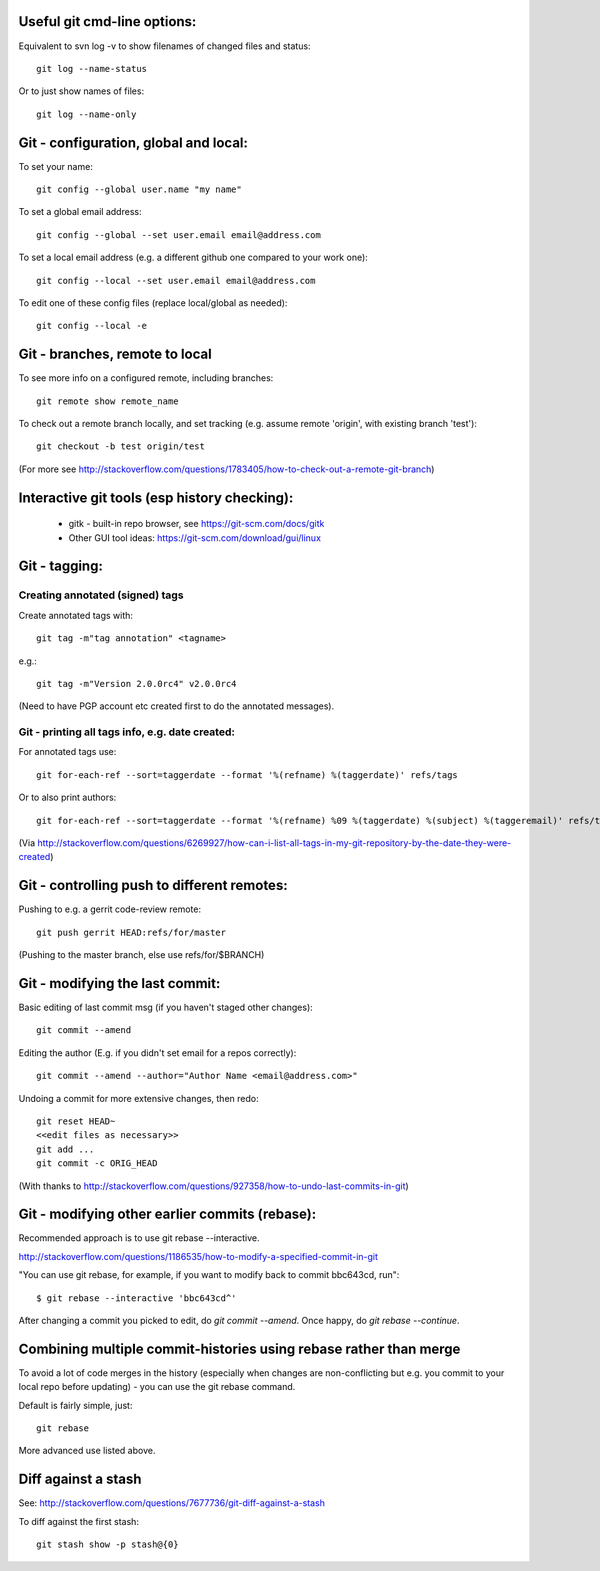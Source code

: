 
Useful git cmd-line options:
----------------------------

Equivalent to svn log -v to show filenames of changed files
and status::

  git log --name-status

Or to just show names of files::

  git log --name-only

Git - configuration, global and local:
--------------------------------------

To set your name::

  git config --global user.name "my name"

To set a global email address::

  git config --global --set user.email email@address.com

To set a local email address (e.g. a different github one
compared to your work one)::

  git config --local --set user.email email@address.com

To edit one of these config files (replace local/global as 
needed)::

  git config --local -e

Git - branches, remote to local
-------------------------------

To see more info on a configured remote, including branches::

  git remote show remote_name

To check out a remote branch locally, and set tracking (e.g.
assume remote 'origin', with existing branch 'test')::

  git checkout -b test origin/test

(For more see http://stackoverflow.com/questions/1783405/how-to-check-out-a-remote-git-branch)

Interactive git tools (esp history checking):
---------------------------------------------

 * gitk - built-in repo browser, see https://git-scm.com/docs/gitk
 * Other GUI tool ideas: https://git-scm.com/download/gui/linux

Git - tagging:
--------------

Creating annotated (signed) tags
""""""""""""""""""""""""""""""""

Create annotated tags with::

  git tag -m"tag annotation" <tagname>

e.g.::

  git tag -m"Version 2.0.0rc4" v2.0.0rc4

(Need to have PGP account etc created first to do the annotated messages).

Git - printing all tags info, e.g. date created:
""""""""""""""""""""""""""""""""""""""""""""""""

For annotated tags use::

  git for-each-ref --sort=taggerdate --format '%(refname) %(taggerdate)' refs/tags

Or to also print authors::

  git for-each-ref --sort=taggerdate --format '%(refname) %09 %(taggerdate) %(subject) %(taggeremail)' refs/tags

(Via http://stackoverflow.com/questions/6269927/how-can-i-list-all-tags-in-my-git-repository-by-the-date-they-were-created)

Git - controlling push to different remotes:
--------------------------------------------

Pushing to e.g. a gerrit code-review remote::

  git push gerrit HEAD:refs/for/master

(Pushing to the master branch, else use refs/for/$BRANCH)

Git - modifying the last commit:
--------------------------------

Basic editing of last commit msg (if you haven't staged other changes)::

  git commit --amend

Editing the author (E.g. if you didn't set email for a repos correctly)::

  git commit --amend --author="Author Name <email@address.com>"

Undoing a commit for more extensive changes, then redo::

 git reset HEAD~
 <<edit files as necessary>>
 git add ...
 git commit -c ORIG_HEAD

(With thanks to http://stackoverflow.com/questions/927358/how-to-undo-last-commits-in-git)

Git - modifying other earlier commits (rebase):
-----------------------------------------------

Recommended approach is to use git rebase --interactive.

http://stackoverflow.com/questions/1186535/how-to-modify-a-specified-commit-in-git

"You can use git rebase, for example, if you want to modify back to commit bbc643cd, run"::

 $ git rebase --interactive 'bbc643cd^'

After changing a commit you picked to edit, do `git commit --amend`.
Once happy, do `git rebase --continue`.

Combining multiple commit-histories using rebase rather than merge
------------------------------------------------------------------

To avoid a lot of code merges in the history (especially when changes
are non-conflicting but e.g. you commit to your local repo before
updating) - you can use the git rebase command.

Default is fairly simple, just::

  git rebase

More advanced use listed above.

Diff against a stash
--------------------

See: http://stackoverflow.com/questions/7677736/git-diff-against-a-stash

To diff against the first stash::

    git stash show -p stash@{0}
